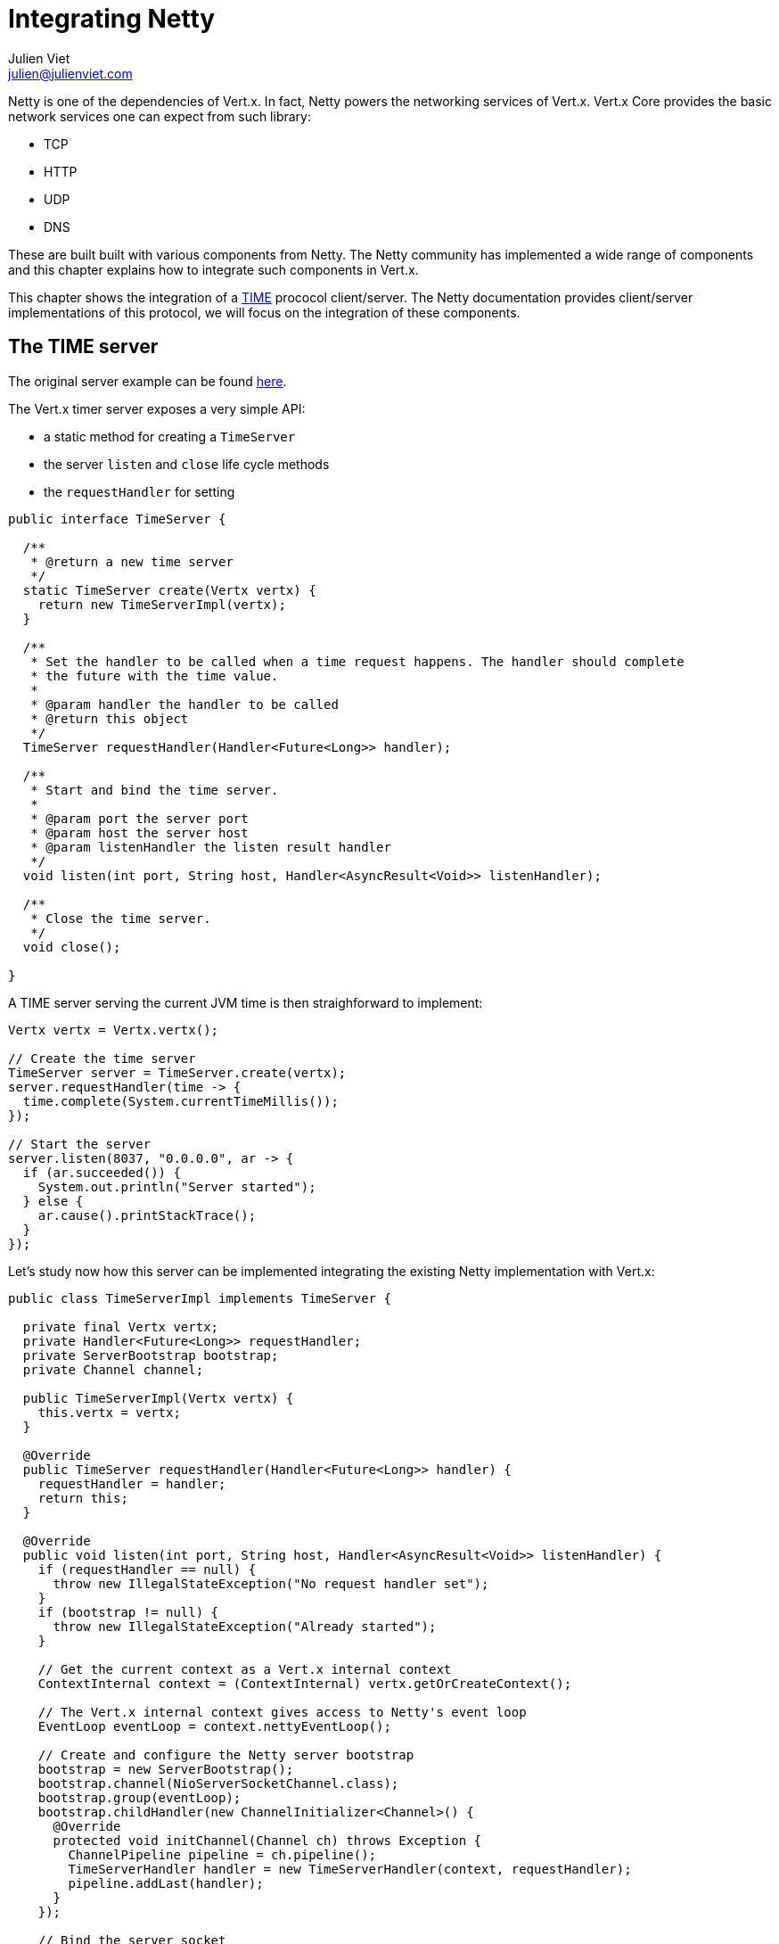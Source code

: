 = Integrating Netty
Julien Viet <julien@julienviet.com>

Netty is one of the dependencies of Vert.x. In fact, Netty powers the networking services of Vert.x. Vert.x Core
provides the basic network services one can expect from such library:

- TCP
- HTTP
- UDP
- DNS

These are built built with various components from Netty. The Netty community has implemented a wide
range of components and this chapter explains how to integrate such components in Vert.x.

This chapter shows the integration of a https://tools.ietf.org/html/rfc868[TIME] prococol client/server. The Netty
documentation provides client/server implementations of this protocol, we will focus on the integration of these
components.

== The TIME server

The original server example can be found http://netty.io/wiki/user-guide-for-4.x.html#wiki-h3-9[here].

The Vert.x timer server exposes a very simple API:

- a static method for creating a `TimeServer`
- the server `listen` and `close` life cycle methods
- the `requestHandler` for setting

[source,java]
----
public interface TimeServer {

  /**
   * @return a new time server
   */
  static TimeServer create(Vertx vertx) {
    return new TimeServerImpl(vertx);
  }

  /**
   * Set the handler to be called when a time request happens. The handler should complete
   * the future with the time value.
   *
   * @param handler the handler to be called
   * @return this object
   */
  TimeServer requestHandler(Handler<Future<Long>> handler);

  /**
   * Start and bind the time server.
   *
   * @param port the server port
   * @param host the server host
   * @param listenHandler the listen result handler
   */
  void listen(int port, String host, Handler<AsyncResult<Void>> listenHandler);

  /**
   * Close the time server.
   */
  void close();

}
----

A TIME server serving the current JVM time is then straighforward to implement:

[source,java]
----
Vertx vertx = Vertx.vertx();

// Create the time server
TimeServer server = TimeServer.create(vertx);
server.requestHandler(time -> {
  time.complete(System.currentTimeMillis());
});

// Start the server
server.listen(8037, "0.0.0.0", ar -> {
  if (ar.succeeded()) {
    System.out.println("Server started");
  } else {
    ar.cause().printStackTrace();
  }
});
----

Let's study now how this server can be implemented integrating the existing Netty implementation with Vert.x:

[source,java]
----
public class TimeServerImpl implements TimeServer {

  private final Vertx vertx;
  private Handler<Future<Long>> requestHandler;
  private ServerBootstrap bootstrap;
  private Channel channel;

  public TimeServerImpl(Vertx vertx) {
    this.vertx = vertx;
  }

  @Override
  public TimeServer requestHandler(Handler<Future<Long>> handler) {
    requestHandler = handler;
    return this;
  }

  @Override
  public void listen(int port, String host, Handler<AsyncResult<Void>> listenHandler) {
    if (requestHandler == null) {
      throw new IllegalStateException("No request handler set");
    }
    if (bootstrap != null) {
      throw new IllegalStateException("Already started");
    }

    // Get the current context as a Vert.x internal context
    ContextInternal context = (ContextInternal) vertx.getOrCreateContext();

    // The Vert.x internal context gives access to Netty's event loop
    EventLoop eventLoop = context.nettyEventLoop();

    // Create and configure the Netty server bootstrap
    bootstrap = new ServerBootstrap();
    bootstrap.channel(NioServerSocketChannel.class);
    bootstrap.group(eventLoop);
    bootstrap.childHandler(new ChannelInitializer<Channel>() {
      @Override
      protected void initChannel(Channel ch) throws Exception {
        ChannelPipeline pipeline = ch.pipeline();
        TimeServerHandler handler = new TimeServerHandler(context, requestHandler);
        pipeline.addLast(handler);
      }
    });

    // Bind the server socket
    ChannelFuture bindFuture = bootstrap.bind(host, port);
    bindFuture.addListener(new ChannelFutureListener() {
      @Override
      public void operationComplete(ChannelFuture future) throws Exception {

        // When we dispatch code to the Vert.x API we need to use executeFromIO
        context.executeFromIO(() -> {

          // Callback the listen handler either with a success or a failure
          if (future.isSuccess()) {
            channel = future.channel();
            listenHandler.handle(Future.succeededFuture(null));
          } else {
            listenHandler.handle(Future.failedFuture(future.cause()));
          }
        });
      }
    });
  }

  @Override
  public void close() {
    if (channel != null) {
      channel.close();
      channel = null;
    }
  }
}
----

The first point in this example is the usage of Vert.x `ContextInternal`, an extension of the
`io.vertx.core.Context` interface exposing the necessary bits for integrating the Netty API.

The context is obtained with `Vertx#getOrCreateContext()` method that returns the current execution context
or create a new one if necessary.

When used in a Verticle, `getOrCreateContext` return the context of this Verticle, when used in a non Vert.x
thread like a `main` or a unit test, it creates a new one and returns it.

Such context is always associated with a Netty event loop and thus using this context ensures our server
use the same event loop if one existed before or use a new one.

The method `ContextInternal#nettyEventLoop()` returns this particular event loop and we can use it when the
`ServerBoostrap` is created.

Now that we are more intimate with `ContextInternal`, let's talk of the `ContextInternal#executeFromIO(ContextTask)`
method. The `executeFromIO` method needs to be used when our server invokes application code, usually an handler
provided by the application before starting the server:

- listen handler
- request handler
- close handler
- etc...

When the context task is called, `executeFromIO` ensures that the current thread will be associated with
the execution context. Any uncaught exception thrown by this block will also be reported on the context, usually
such exception is either logged or passed to the `Context#exceptionHandler`.

We use `executeFromIO` to dispatch the result to the `listenHandler` to the application is aware of the bind result.

Now let's finish our server with the `TimeServerHandler`, which is pretty much an adaptation of the Netty's
original http://netty.io/wiki/user-guide-for-4.x.html#wiki-h3-9[`TimeServerHandler`]:

[source,java]
----
public class TimeServerHandler extends ChannelInboundHandlerAdapter {

  private ContextInternal context;
  private Handler<Future<Long>> requestHandler;

  public TimeServerHandler(ContextInternal context, Handler<Future<Long>> requestHandler) {
    this.context = context;
    this.requestHandler = requestHandler;
  }

  @Override
  public void channelActive(final ChannelHandlerContext ctx) {

    // Create a new blank future
    Future<Long> result = Future.future();

    // The handler is called when the user code complete the future
    result.setHandler(ar -> {

      // This block is pretty much borrowed from Netty's original example
      if (ar.succeeded()) {
        ByteBuf time = ctx.alloc().buffer(4);
        time.writeInt((int) (ar.result() / 1000L + 2208988800L));
        ChannelFuture f = ctx.writeAndFlush(time);
        f.addListener((ChannelFutureListener) channelFuture -> ctx.close());
      } else {
        ctx.close();
      }
    });

    // Dispatch to the request handler
    context.executeFromIO(() -> {
      requestHandler.handle(result);
    });
  }

  @Override
  public void exceptionCaught(ChannelHandlerContext ctx, Throwable cause) {
    ctx.close();
  }
}
----

Again here, we notice the usage of `executeFromIO` when a TIME request happens, the future to be completed is
passed to the `requestHandler`.

== The TIME client

todo.